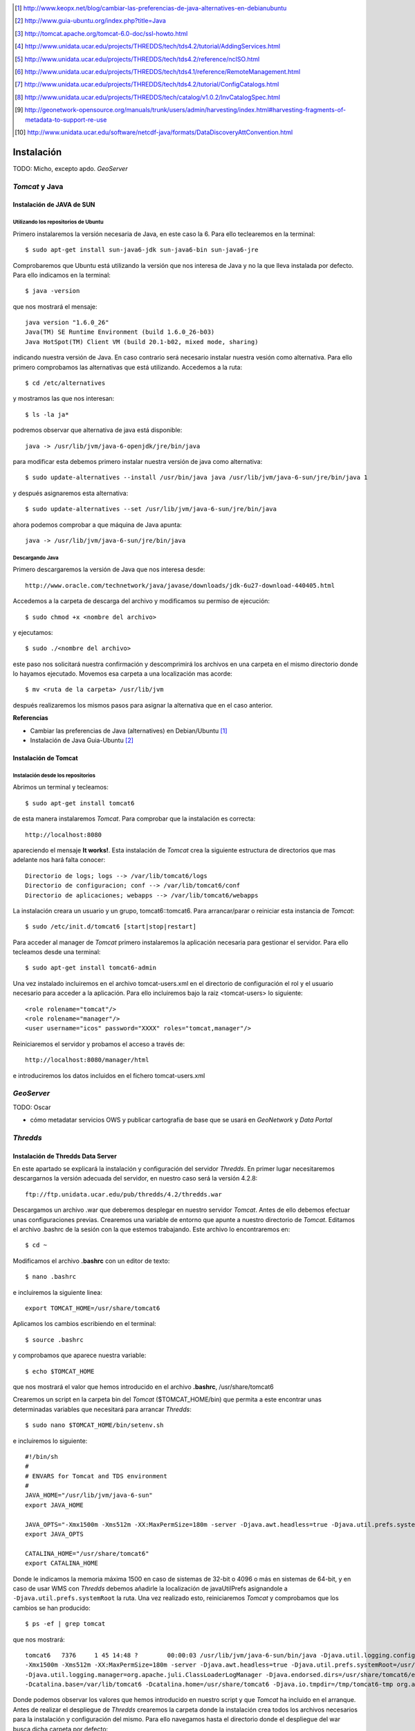 ﻿.. |TDS| replace:: *Thredds*
.. |GN|  replace:: *GeoNetwork*
.. |GS|  replace:: *GeoServer*
.. |DP|  replace:: *Data Portal*
.. |TCT| replace:: *Tomcat*

.. [1] http://www.keopx.net/blog/cambiar-las-preferencias-de-java-alternatives-en-debianubuntu
.. [2] http://www.guia-ubuntu.org/index.php?title=Java
.. [3] http://tomcat.apache.org/tomcat-6.0-doc/ssl-howto.html
.. [4] http://www.unidata.ucar.edu/projects/THREDDS/tech/tds4.2/tutorial/AddingServices.html
.. [5] http://www.unidata.ucar.edu/projects/THREDDS/tech/tds4.2/reference/ncISO.html
.. [6] http://www.unidata.ucar.edu/projects/THREDDS/tech/tds4.1/reference/RemoteManagement.html
.. [7] http://www.unidata.ucar.edu/projects/THREDDS/tech/tds4.2/tutorial/ConfigCatalogs.html
.. [8] http://www.unidata.ucar.edu/projects/THREDDS/tech/catalog/v1.0.2/InvCatalogSpec.html
.. [9] http://geonetwork-opensource.org/manuals/trunk/users/admin/harvesting/index.html#harvesting-fragments-of-metadata-to-support-re-use
.. [10] http://www.unidata.ucar.edu/software/netcdf-java/formats/DataDiscoveryAttConvention.html


Instalación
===========

TODO: Micho, excepto apdo. |GS|


|TCT| y Java
-------------
Instalación de JAVA de SUN
^^^^^^^^^^^^^^^^^^^^^^^^^^
Utilizando los repositorios de Ubuntu
"""""""""""""""""""""""""""""""""""""
Primero instalaremos la versión necesaria de Java, en este caso la 6. Para ello teclearemos en la terminal::

	$ sudo apt-get install sun-java6-jdk sun-java6-bin sun-java6-jre

Comprobaremos que Ubuntu está utilizando la versión que nos interesa de Java y no la que lleva instalada por defecto. Para ello indicamos en la terminal::

	$ java -version

que nos mostrará el mensaje::

	java version "1.6.0_26"
	Java(TM) SE Runtime Environment (build 1.6.0_26-b03)
	Java HotSpot(TM) Client VM (build 20.1-b02, mixed mode, sharing)

indicando nuestra versión de Java. En caso contrario será necesario instalar nuestra vesión como alternativa. Para ello primero comprobamos las alternativas que está utilizando. Accedemos a la ruta::
	
	$ cd /etc/alternatives

y mostramos las que nos interesan::

	$ ls -la ja*

podremos observar que alternativa de java está disponible::

	java -> /usr/lib/jvm/java-6-openjdk/jre/bin/java

para modificar esta debemos primero instalar nuestra versión de java como alternativa::

	$ sudo update-alternatives --install /usr/bin/java java /usr/lib/jvm/java-6-sun/jre/bin/java 1

y después asignaremos esta alternativa::

	$ sudo update-alternatives --set /usr/lib/jvm/java-6-sun/jre/bin/java

ahora podemos comprobar a que máquina de Java apunta::

	java -> /usr/lib/jvm/java-6-sun/jre/bin/java

Descargando Java
""""""""""""""""

Primero descargaremos la versión de Java que nos interesa desde::

	http://www.oracle.com/technetwork/java/javase/downloads/jdk-6u27-download-440405.html

Accedemos a la carpeta de descarga del archivo y modificamos su permiso de ejecución::

	$ sudo chmod +x <nombre del archivo>

y ejecutamos::
	
	$ sudo ./<nombre del archivo>

este paso nos solicitará nuestra confirmación y descomprimirá los archivos en una carpeta en el mismo directorio donde lo hayamos ejecutado. Movemos esa carpeta a una localización mas acorde::

	$ mv <ruta de la carpeta> /usr/lib/jvm

después realizaremos los mismos pasos para asignar la alternativa que en el caso anterior.

 
**Referencias**

*	Cambiar las preferencias de Java (alternatives) en Debian/Ubuntu [1]_
*	Instalación de Java Guia-Ubuntu [2]_
	
Instalación de Tomcat
^^^^^^^^^^^^^^^^^^^^^
Instalación desde los repositorios
""""""""""""""""""""""""""""""""""
Abrimos un terminal y tecleamos::
	
	$ sudo apt-get install tomcat6

de esta manera instalaremos |TCT|. Para comprobar que la instalación es correcta::

	http://localhost:8080

apareciendo el mensaje **It works!**.
Esta instalación de |TCT| crea la siguiente estructura de directorios que mas adelante nos hará falta conocer::

	Directorio de logs; logs --> /var/lib/tomcat6/logs
	Directorio de configuracion; conf --> /var/lib/tomcat6/conf
	Directorio de aplicaciones; webapps --> /var/lib/tomcat6/webapps

La instalación creara un usuario y un grupo, tomcat6::tomcat6. Para arrancar/parar o reiniciar esta instancia de |TCT|::

	$ sudo /etc/init.d/tomcat6 [start|stop|restart]

Para acceder al manager de |TCT| primero instalaremos la aplicación necesaria para gestionar el servidor. Para ello tecleamos desde una terminal::

	$ sudo apt-get install tomcat6-admin

Una vez instalado incluiremos en el archivo tomcat-users.xml en el directorio de configuración el rol y el usuario necesario para acceder a la aplicación. Para ello incluiremos bajo la raiz <tomcat-users> lo siguiente::

	<role rolename="tomcat"/>
	<role rolename="manager"/>
	<user username="icos" password="XXXX" roles="tomcat,manager"/>

Reiniciaremos el servidor y probamos el acceso a través de::

	http://localhost:8080/manager/html

e introduciremos los datos incluidos en el fichero tomcat-users.xml


|GS|
----

TODO: Oscar

* cómo metadatar servicios OWS y publicar cartografía de base que se usará en |GN| y |DP|


|TDS|
-----
Instalación de Thredds Data Server
^^^^^^^^^^^^^^^^^^^^^^^^^^^^^^^^^^
En este apartado se explicará la instalación y configuración del servidor |TDS|. En primer lugar necesitaremos descargarnos la versión adecuada del servidor, en nuestro caso será la versión 4.2.8::

	ftp://ftp.unidata.ucar.edu/pub/thredds/4.2/thredds.war

Descargamos un archivo .war que deberemos desplegar en nuestro servidor |TCT|. Antes de ello debemos efectuar unas configuraciones previas. 
Crearemos una variable de entorno que apunte a nuestro directorio de |TCT|. Editamos el archivo .bashrc de la sesión con la que estemos trabajando. Este archivo lo encontraremos en::

	$ cd ~

Modificamos el archivo **.bashrc** con un editor de texto::

	$ nano .bashrc

e incluiremos la siguiente linea::

	export TOMCAT_HOME=/usr/share/tomcat6

Aplicamos los cambios escribiendo en el terminal::

	$ source .bashrc

y comprobamos que aparece nuestra variable::

	$ echo $TOMCAT_HOME

que nos mostrará el valor que hemos introducido en el archivo **.bashrc**, /usr/share/tomcat6

Crearemos un script en la carpeta bin del |TCT| ($TOMCAT_HOME/bin) que permita a este encontrar unas determinadas variables que necesitará para arrancar |TDS|::

	$ sudo nano $TOMCAT_HOME/bin/setenv.sh

e incluiremos lo siguiente::

	#!/bin/sh
	#
	# ENVARS for Tomcat and TDS environment
	#
	JAVA_HOME="/usr/lib/jvm/java-6-sun"
	export JAVA_HOME

	JAVA_OPTS="-Xmx1500m -Xms512m -XX:MaxPermSize=180m -server -Djava.awt.headless=true -Djava.util.prefs.systemRoot=$CATALINA_HOME/content/thredds/javaUtilPrefs"
	export JAVA_OPTS

	CATALINA_HOME="/usr/share/tomcat6"
	export CATALINA_HOME

Donde le indicamos la memoria máxima 1500 en caso de sistemas de 32-bit o 4096 o más en sistemas de 64-bit, y en caso de usar WMS con |TDS| debemos añadirle la localización de javaUtilPrefs asignandole a ``-Djava.util.prefs.systemRoot`` la ruta.
Una vez realizado esto, reiniciaremos |TCT| y comprobamos que los cambios se han producido::

	$ ps -ef | grep tomcat

que nos mostrará::

	tomcat6   7376     1 45 14:48 ?        00:00:03 /usr/lib/jvm/java-6-sun/bin/java -Djava.util.logging.config.file=/var/lib/tomcat6/conf/logging.properties
	-Xmx1500m -Xms512m -XX:MaxPermSize=180m -server -Djava.awt.headless=true -Djava.util.prefs.systemRoot=/usr/share/tomcat6/content/thredds/javaUtilPrefs 
	-Djava.util.logging.manager=org.apache.juli.ClassLoaderLogManager -Djava.endorsed.dirs=/usr/share/tomcat6/endorsed -classpath /usr/share/tomcat6/bin/bootstrap.jar 
	-Dcatalina.base=/var/lib/tomcat6 -Dcatalina.home=/usr/share/tomcat6 -Djava.io.tmpdir=/tmp/tomcat6-tmp org.apache.catalina.startup.Bootstrap start

Donde podemos observar los valores que hemos introducido en nuestro script y que |TCT| ha incluido en el arranque.
Antes de realizar el despliegue de |TDS| crearemos la carpeta donde la instalación crea todos los archivos necesarios para la instalación y configuración del mismo. Para ello navegamos hasta el directorio donde el despliegue del war busca dicha carpeta por defecto::

	$ cd /var/lib/tomcat

y creamos la carpeta con el nombre por defecto::

	$ mkdir content

seguidamente le asignaremos permisos al usuario y grupo tomcat6::

	$ sudo chmod tomcat6:tomcat6 content

Una vez hecho esto procederemos al despliegue de |TDS| bien desde la pestaña manager de |TCT|, o copiando directamente el archivo thredds.war en la carpeta webapps de nuestra instancia de |TCT|. Es recomendable realizar un seguimiento de los cambios producidos en el servidor para comprobar que el despliegue de |TDS| se realiza correctamente, para ello ejecutaremos previamente en una consola::

	$ tail -f /var/lib/tomcat6/logs/catalina.out

de esta manera veremos por consola los mensajes que nos envia |TCT|.
Para comprobar que la instalación ha ido correctamente::

	http://localhost:8080/thredds

y accederemos al catalogo de ejemplo que viene en |TDS| por defecto.

Configuración de módulos en |TDS|
^^^^^^^^^^^^^^^^^^^^^^^^^^^^^^^^^
TDS Remote Management
"""""""""""""""""""""
Desde el Remote Management de |TDS| podemos acceder a información acerca del estado del servidor, reiniciar catálogos... Para porder acceder a este deberemos previamente configurar |TCT| para que permita el acceso mediante SSL. Lo primero que haremos será crear un certificado autofirmado en el servidor (keystore) y configuraremos |TCT| para utilizar un conector que permita el acceso mediante este protocolo.

Lo primero que haremos será utilizar la herramienta keytool para generar el certificado. Esta herramienta viene suministrada con el JDK de Java y la encontraremos en::
	
	$ $JAVA_HOME/bin/

y la ejecutaremos indicandole la ruta donde generaremos el archivo .keystore ($USER_HOME/.keystore por defecto)::

	$JAVA_HOME/bin/keytool -genkey -alias tomcat -keyalg RSA -validity 365 -keystore ~/.keystore

y responderemos a las cuestiones que plantea. Respecto al password, por defecto |TCT| tiene definida *changeit* como contraseña por defecto, así que deberemos modificar en los valores del conector el valor de esta, indicandole la que hayamos definido en la creación del certificado. Para introducir esta y modificar algunos otros valores necesarios modificaremos el archivo server.xml de nuestra instancia de |TCT|::

	$ sudo nano /etc/tomcat6/server.xml

descomentaremos las lineas que activan el conector::

	  <!-- Define a SSL Coyote HTTP/1.1 Connector on port 8443 -->
    <Connector port="8443" 
               maxThreads="150" minSpareThreads="25" maxSpareThreads="75"
               enableLookups="false" disableUploadTimeout="true"
               acceptCount="100" debug="0" scheme="https" secure="true"
               clientAuth="false" sslProtocol="TLS" keystoreFile="<ruta al .keystore creado>" keystorePass="<contraseña al crear el keystore>"/>

introduciendo la ruta al archivo .keystore creado e indicandole la contraseña que hemos indicado en la creación del mismo. Una vez realizada esta modificación, reiniciaremos el |TCT| comprobaremos que los cambios se han realizado correctamente accediendo a::

	http://localhost:8443

Finalmente, para poder acceder al gestor remoto del |TDS| deberemos crear el usuario y el rol en |TCT| que permite este acceso. Para ello modificaremos el archivo tomcat-users.xml incluyendo lo siguiente::

	<role rolename="tdsConfig"/>
	<user username="<nombre usuario>" password="<password usuario>" roles="tdsConfig"/>

Está será la clave de acceso del usuario, por lo que no es necesario que sea igual a la que se ha definido en el conector de |TCT|. Reiniciaremos el |TCT| de nuevo y comprobamos el acceso a través de::

	http://localhost:8443/thredds/admin/debug

**Referencias**

* SSL Configuration HOW-TO [3]_
* Enabling TDS Remote Management [6]_

Configuración de servicios WMS y WCS
""""""""""""""""""""""""""""""""""""
|TDS| tiene por defecto los servicios WMS y WCS desactivados. Para poder hacer uso de estos servicios tendremos que activarlos. Deberemos modificar el archivo ``threddsConfig.xml`` que encontraremos en la carpeta ``content`` de la instalación de |TDS|. Modificaremos el archivo activando los servicios descomentando las etiquetas ``WMS`` y ``WCS`` y modificando el valor de la etiqueta ``allow`` a ``true``::
	
	<WMS>
  	<allow>true</allow>
	</WMS>

para el servicio WMS y::

	<WCS>
  	<allow>true</allow>
	</WCS>

para el WCS. Ahora ya podremos indicar en nuestros catálogos que los servicios WMS y WCS se encuentran activos.

**Referencias**

* OGC/ISO services (WMS, WCS and ncISO) [4]_

Configuración de ncISO
""""""""""""""""""""""
Desde la versión 4.2.4 de |TDS| se incluye el paquete ``ncISO`` que permite mostrar los metadatos de los datasets como fichas ISO. Para activar dicho servicio será necesario realizar unas modificaciones en el archivo ``threddsConfig.xml`` como en el caso de los servicios anteriores. Buscaremos en el archivo la linea que hace referencia el servicio ncISO las descomentaremos y modificaremos el valor a ``true`` para los tres casos::

	<NCISO>
		<ncmlAllow>true</ncmlAllow>
		<uddcAllow>true</uddcAllow>
		<isoAllow>true</isoAllow>
	</NCISO>

En caso de que estas lineas no apareciesen en nuestro archivo las creariamos. Después debemos acceder al archivo ``web.xml`` de nuestra instalación de |TDS| y descomentaremos las lineas que activan el servicio ``ncISO`` de manera que quede así::

	<filter-mapping>
		<filter-name>RequestQueryFilter</filter-name>
		<servlet-name>metadata</servlet-name>
	</filter-mapping>

	<servlet>
		<servlet-name>metadata</servlet-name>
		<servlet-class>org.springframework.web.servlet.DispatcherServlet</servlet-class>
		<load-on-startup>3</load-on-startup>
	</servlet>

	<servlet-mapping>
		<servlet-name>metadata</servlet-name>
		<url-pattern>/ncml/*</url-pattern>
	</servlet-mapping>
	<servlet-mapping>
		<servlet-name>metadata</servlet-name>
		<url-pattern>/uddc/*</url-pattern>
	</servlet-mapping>
	<servlet-mapping>
		<servlet-name>metadata</servlet-name>
		<url-pattern>/iso/*</url-pattern>
	</servlet-mapping>

Ahora será posible añadir estos servicios a nuestros catálogos.

**Referencias**

* TDS and ncISO: Metadata Services [5]_

Inclusión de servicios OGC/ISO en los catálogos
"""""""""""""""""""""""""""""""""""""""""""""""
Una vez que hemos activado los servicios OGC/ISO será posible la utilización de estos en nuestros catálogos. |TDS| utiliza archivos catalog.xml para definir las carpetas donde se almacenan los datasets, así como la estructura que tendrá el arbol que muestra dichos datasets. También se encarga de definir los servicios que están disponibles en el servidor y que permite el acceso a estos datasets.

Existe la posibilidad de definir un tipo de servicio ``compound`` que lo que nos permite es asignar todos los servicios activos a los datasets que incluyan este servicio. Para definir esto, en nuestro ``catalog.xml`` incluiremos el siguiente elemento::

	<service name="all" base="" serviceType="compound">
		<service name="odap" serviceType="OpenDAP" base="/thredds/dodsC/" />
		<service name="http" serviceType="HTTPServer" base="/thredds/fileServer/" />
		<service name="wcs" serviceType="WCS" base="/thredds/wcs/" />
		<service name="wms" serviceType="WMS" base="/thredds/wms/" />
		<service name="ncml" serviceType="NCML" base="/thredds/ncml/"/>
		<service name="uddc" serviceType="UDDC" base="/thredds/uddc/"/>
		<service name="iso" serviceType="ISO" base="/thredds/iso/"/>
	</service>

así podremos indicar a los datasets que utilicen este servicio compuesto::

	<dataset ID="sample" name="Sample Data" urlPath="sample.nc">
  	<serviceName>all</serviceName>
	</dataset>

A través del ``servicename`` es como enlazaremos el servicio con los datasets. Podemos reinicializar nuestros catálogos accediendo a través de la aplicación TDS Remote Management.

**Referencias**

* TDS Configuration Catalogs [7]_
* Dataset Inventory Catalog Specification, Version 1.0.2 [8]_

|GN|
----

Para el |DP| será necesario utilizar una versión de |GN| 2.7 o superior, debido a los procesos que son necesarios para realizar el harvesting. Una vez descargada la versión de |GN| indicada, se desplegará en nuestra instancia de |TCT| bien desde el manager o bien moviendo el archivo .war descargado a la carpeta webapps de servidor. 
Será necesario modificar los permisos de la carpeta ``/var/lib/tomcat6`` para que el usuario tomcat6 que ejecuta el despliegue tenga permisos a la hora de desplegar |GN| y pueda crear en dicha carpeta los archivos necesarios para la instalación de |GN|. Para ello ejecutamos::

	$ sudo chown tomcat6:tomcat6 /var/lib/tomcat6

y haremos el despliegue de |GN|. Si tenemos monitorizada la salida del archivo de log ``catalina.out`` podremos comprobar que el despliegue se ha realizado de manera correcta si aparece un mensaje como::

	2011-08-22 18:21:29,004 INFO  [jeeves.engine] - === System working =========================================

Podremos acceder a nuestro |GN| a través de::

	http://localhost:8080/geonetwork

Harvesting |TDS| a |GN|
-----------------------

|GN| permite, a partir de su versión 2.7, realizar procesos de harvesting a servidores |TDS|. De esta manera es posible incorporar en nuestro servidor de catálogo la información de los metadatos de los datasets que tengamos publicados a través de nuestro servidor |TDS|. Para configurar correctamente este proceso de Harvesting es necesario realizar dos operaciones diferentes:

* Creación y configuración del proceso de Harvesting
* Creación de las plantillas de extracción de la información

Creación y configuración del proceso de Harvesting
^^^^^^^^^^^^^^^^^^^^^^^^^^^^^^^^^^^^^^^^^^^^^^^^^^
Para dar de alta un proceso de harvesting debemos acceder a |GN| como administradores y dirigirnos a la pestaña de ``Administration``. Desde allí nos dirigiremos a ``Harvesting Management``. Esto nos abrirá una nueva ventana desde donde podemos crear nuestro proceso de harvesting. Para ello pulsaremos sobre ``Add`` y elegiremos del desplegable el ``Thredds Catalog`` para después volver a pulsar ``Add``. Rellenaremos los campos como se indica a continuación:

.. image:: img/harvesting-management.png
		:width: 600 px
		:alt: Configuración de proceso harvest
		:align: center
 
* **Name**; nombre que le queremos dar al proceso
* **Catalog URL**; URL del catalog de |TDS|. Importante que la dirección apunte al .xml::
	
	http://localhost:8080/thredds/catalog.xml

* **Create ISO19119 metadata for all services in the catalog**; crearia una plantilla ISO19119 para todos los servicios que hayamos definido en nuestro catalog.xml
* **Create metadata for Collection Datasets**; si seleccionamos esta opción, el proceso de harvesting creará un registro en |GN| también para las colecciones de datasets incluidas en el catalog.xml. Dentro de esta opción existen varias opciones:
	* **Ignore harvesting attribute**: Que no tiene en cuenta el valor del atributo harvest en el archivo catalog.xml. En caso de no seleccionar esta opción, solo incorporarán en el catálogo aquellas colecciones que tengan este valor igual a ``true`` en el catalog.xml.
	* **Extract DIF metadata elements and create ISO metadata**: Extrae metadatos DIF y crea un metadato ISO. Habrá que seleccionar el esquema en el que se desea realizar la extracción.
	* **Extract Unidata dataset discovery metadata using fragments**: indicaremos que el proceso extraiga el valor de los metadatos que se definen utilizando la NetCDF Attribute Convention for Dataset Discovery. Nos permite el uso de fragmentos en la extracción de la información. Nos solicita el esquema de salida de la información, la plantilla que queremos utilizar para la creación de los fragmentos y la plantilla sobre la que se van a crear dichos fragmentos. Un detalle de este proceso se explica más adelante.
* **Create metadata for Atomic Datasets**; Con las opciones parecidas al caso anterior, generará un registro por cada dataset que exista en nuestro servidor |TDS|. Cuenta con la opción **Harvest new or modified datasets only** que indica que cuando se repita el proceso de harvesting solo se incluyan aquellos datasets nuevos o que hayan sido modificados.
* **Create thumbnails for any datasets delivered by WMS**; crea iconos para los datasets que tengan activado el servicio WMS y permite elegir el icono.
* **Every**; indicaremos la frecuencia con que deseamos que se repita el proceso de harvest o si solo queremos que se repita una vez.

Una vez definidas estos parametros pulsaremos sobre ``Save`` y podremos observar como en la ventana anterior aparece nuestro proceso. Seleccionandole podremos acceder a las diferentes operaciones que se nos ofrece. Si pulsamos sobre ``Run`` ejecutaremos el harvest. Una vez finalizado, situando el puntero del ratón sobre el icono ``Status`` visualizaremos un resumen del proceso.

Creación de las plantillas de extracción de la información
^^^^^^^^^^^^^^^^^^^^^^^^^^^^^^^^^^^^^^^^^^^^^^^^^^^^^^^^^^
Para generar la información que necesitamos para el |DP|, debemos configurar el proceso de harvest de manera que este extraiga la información asociada a los datasets configurados en el servidor |TDS| siguiendo la NetCDF Attribute Convention for Dataset Discovery. Para ello a partir de la versión 2.7 de |GN| se implementa la posibilidad de utilizar fragmentos para la extracción y reutilización de esta información extraida en el proceso de harvest. Esta posibilidad solo está disponible para extracción de información de catalogos |TDS| y operaciones getFeature del protocolo WFS. Utilizando los fragmentos podremos extraer exclusivamente la información que requiere el |DP| para el proceso de busquedas implementado a través de |GN|. Podremos definir plantillas con los fragmentos que nos interesan que serán guardados en |GN| como **subplantillas** (subtemplates), a seleccionar en las opciones del proceso de harvest, y estos fragmentos que generarán estas subplantillas serán insertados en una plantilla que generará el registro (**plantilla base**) con el metadato en |GN|.

.. image:: img/web-harvesting-fragments.png
   :width: 400 px
   :alt: utilización de fragmentos en |GN|
   :align: center

Para tener disposición de las plantillas y subplantillas hemos de crear estas en la carpeta del esquema que vayamos a utilizar. Estas carpetas se encuentran en::

	$TOMCAT_HOME/webapps/geonetwork/xml/schemas/

Para el caso del |DP| utilizaremos el esquema ISO19139, por lo que será necesario crear la **plantilla base** en la carpeta ``templates`` del esquema ``iso19139``::

	$TOMCAT_HOME/webapps/geonetwork/xml/schemas/iso19139/templates

allí encontraremos la plantilla base que viene por defecto con la versión de |GN| que podremos utilizar para crear la nuestra propia. Dentro de la misma carpeta del esquema, encontraremos una carpeta ``convert`` en la que aparece la carpeta ``ThreddsTofragments``. En esta localización será donde incluiremos nuestras **subplantillas** que generarán los fragmentos::

	$TOMCAT_HOME/webapps/geonetwork/xml/schemas/iso19139/convert/ThreddsToFragments

Una vez que hayamos incluido nuestros archivos en las carpetas indicadas, deberemos cargar las plantillas del esquema en |GN|. Para ello, desde una sesión como administrador, nos dirigiremos a la ventana ``Administration`` y en la sección de ``Metadata & Template`` seleccionaremos el esquema ``iso19139`` y le indicaremos ``Add templates``. Realizado esto, podremos comprobar que en las opciones dentro de la ventana de ``Harvesting Management`` ``Stylesheet to create metadata fragments`` y ``Select template to combine with fragments`` podremos encontrar las plantillas que hemos creado. El nombre de estas plantillas serán el nombre del archivo para las **subplantillas** y el valor del tag que tenga asociado el id ``id="thredds.title"`` dentro de la **plantilla base**.

Creación de la plantilla base
"""""""""""""""""""""""""""""
Para la creación de la plantilla base tomaremos como plantilla de partida la que |GN| incluye por defecto en su versión 2.7. Esta, como hemos comentado se encuentra en::

	$TOMCAT_HOME/webapps/geonetwork/xml/schemas/iso19139/templates/thredds-harvester-unidata-data-discovery.xml

Esta es la plantilla base que se generará por cada registro que se incluya en |GN|. Se trata de una plantilla tipica de la ISO19139. La diferencia fundamental, es que asociado a determinados elementos de la ISO, aparece el atributo ``id=<identificador del fragmento>``. Esta es la manera en que se indica que durante el proceso de creación del metadato en |GN|, busque el identificador en la subplantilla que hemos seleccionado al crear el proceso de harvest. Por eso para crear la plantilla base, lo único que debemos hacer es sustituir los elementos que estemos interesados en crear mediante fragmentos, por una llamada a través del ``id`` al del fragmento que estamos interesados en incluir::

	<gmd:date id="thredds.resource.dates"/>
	<gmd:abstract id="thredds.abstract"/>
	<gmd:credit id="thredds.credit"/>
	<gmd:descriptiveKeywords id="thredds.keywords"/>
	<gmd:resourceConstraints id="thredds.use.constraints"/>
	<gmd:aggregationInfo id="thredds.project"/>

y en la subplantilla definiremos los fragmentos y les indicaremos el ``id`` al que la pantilla hace referencia.

Creación de la subplantilla (fragmentos)
""""""""""""""""""""""""""""""""""""""""
La subplantilla ha de definirse en la carpeta::

	$TOMCAT_HOME/webapps/geonetwork/xml/schemas/iso19139/convert/ThreddsToFragments
 
Una vez que hemos definido los ``id`` en la plantilla base, debemos crear estos en la subplantilla. Para ello podemos partir de alguna de los XSL que vienen suministrados en la versión de |GN|. Estas subplantillas, a diferencia de las plantillas base, se tratan de hojas XSL que serán ejecutadas durante la creación del metadato. 

Si abrimos una plantilla de las suministradas, por ejemplo::

	$TOMCAT_HOME/webapps/geonetwork/xml/schemas/iso19139/convert/ThreddsToFragments/netcdf-attributes.xsl

comprobaremos que se trata de un ejemplo normal de plantilla xsl, con su encabezado, definición de namespaces, y como diferencia se puede observar la aparición de unos elementos::

	<replacementGroup id="thredds.supplemental">
	<fragment uuid="{util:toString(util:randomUUID())}" title="{concat($name,'_contentinfo')}">
	...
	</fragment>
	</replacementGroup>

Esta es la manera de definir el fragmento. El atributo ``id`` que acompaña al elemento se trata del ``id`` al que se hace referencia en la plantilla base, y todos los elementos que se incluyan dentro del fragmento serán procesados en la creación del metadato e incluidos en la plantilla. 

|DP|
----

* nuestra app (tocar properties?)
